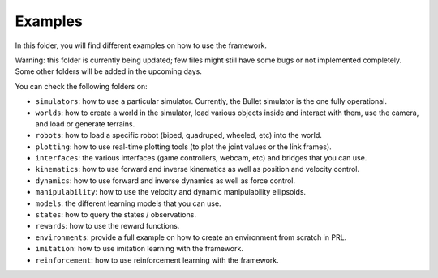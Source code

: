 Examples
========

In this folder, you will find different examples on how to use the framework.

Warning: this folder is currently being updated; few files might still have some bugs or not 
implemented completely. Some other folders will be added in the upcoming days.

You can check the following folders on:

- ``simulators``: how to use a particular simulator. Currently, the Bullet simulator is the one fully operational.
- ``worlds``: how to create a world in the simulator, load various objects inside and interact with them, use the camera, and load or generate terrains.
- ``robots``: how to load a specific robot (biped, quadruped, wheeled, etc) into the world.
- ``plotting``: how to use real-time plotting tools (to plot the joint values or the link frames).
- ``interfaces``: the various interfaces (game controllers, webcam, etc) and bridges that you can use.
- ``kinematics``: how to use forward and inverse kinematics as well as position and velocity control.
- ``dynamics``: how to use forward and inverse dynamics as well as force control.
- ``manipulability``: how to use the velocity and dynamic manipulability ellipsoids.
- ``models``: the different learning models that you can use.
- ``states``: how to query the states / observations.
- ``rewards``: how to use the reward functions.
- ``environments``: provide a full example on how to create an environment from scratch in PRL.
- ``imitation``: how to use imitation learning with the framework.
- ``reinforcement``: how to use reinforcement learning with the framework.
